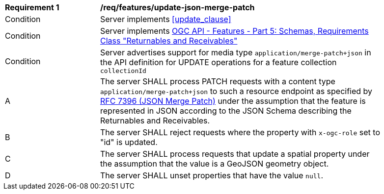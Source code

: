 [[req_features_update-json-merge-patch]]
[width="90%",cols="2,6a"]
|===
^|*Requirement {counter:req-id}* |*/req/features/update-json-merge-patch*
^|Condition |Server implements <<update_clause>>
^|Condition |Server implements <<OAFeat-5,OGC API - Features - Part 5: Schemas, Requirements Class "Returnables and Receivables">>
^|Condition |Server advertises support for media type `application/merge-patch+json` in the API definition for UPDATE operations for a feature collection `collectionId`
^|A |The server SHALL process PATCH requests with a content type `application/merge-patch+json` to such a resource endpoint as specified by <<rfc7396,RFC 7396 (JSON Merge Patch)>> under the assumption that the feature is represented in JSON according to the JSON Schema describing the Returnables and Receivables.
^|B |The server SHALL reject requests where the property with `x-ogc-role` set to "id" is updated.
^|C |The server SHALL process requests that update a spatial property under the assumption that the value is a GeoJSON geometry object.
^|D |The server SHALL unset properties that have the value `null`.
|===
